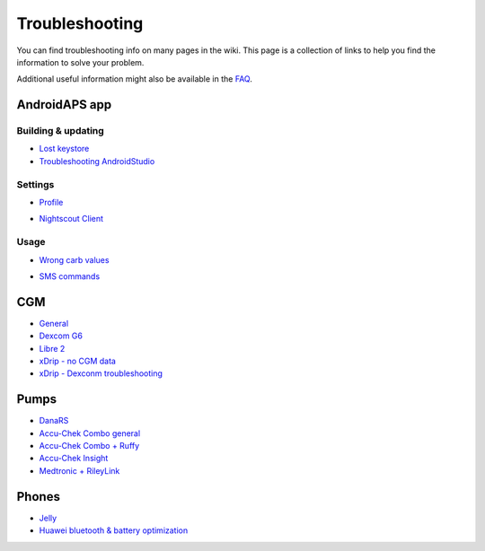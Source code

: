 Troubleshooting
*****
You can find troubleshooting info on many pages in the wiki. This page is a collection of links to help you find the information to solve your problem.

Additional useful information might also be available in the `FAQ <../Getting-Started/FAQ.html>`_.

AndroidAPS app
=====
Building & updating
-----
* `Lost keystore <../Installing-AndroidAPS/troubleshooting_androidstudio.html#lost-keystore>`_
* `Troubleshooting AndroidStudio <../Installing-AndroidAPS/troubleshooting_androidstudio.html>`_
Settings
-----
* `Profile <../Usage/Profiles.html#troubleshooting-profile-errors>`_

  .. image:: ../images/BasalNotAlignedToHours2.png
    :alt: Error: Basal not aligned to hours

* `Nightscout Client <../Usage/Troubleshooting-NSClient.html>`_
Usage
-----
* `Wrong carb values <../Usage/COB-calculation.html#detection-of-wrong-cob-values>`_

  .. image:: ../images/Calculator_SlowCarbAbsorbtion.png
    :alt: Error: Slow carb absorbtion

* `SMS commands <../Children/SMS-Commands.html#troubleshooting>`_

CGM
=====
* `General <../Hardware/GeneralCGMRecommendation.html#troubleshooting>`_
* `Dexcom G6 <../Hardware/DexcomG6.html#troubleshooting-g6>`_
* `Libre 2 <../Hardware/Libre2.html#experiences-and-troubleshooting>`_
* `xDrip - no CGM data <../Configuration/xdrip.html#identify-receiver>`_
* `xDrip - Dexconm troubleshooting <../Configuration/xdrip.html#troubleshooting-dexcom-g5-g6-and-xdrip>`_

Pumps
=====
* `DanaRS <../Configuration/DanaRS-Insulin-Pump.html#dana-rs-specific-errors>`_
* `Accu-Chek Combo general <../Usage/Accu-Chek-Combo-Tips-for-Basic-usage.html>`_
* `Accu-Chek Combo + Ruffy <../Configuration/Accu-Chek-Combo-Pump.html#why-does-pairing-with-the-pump-does-not-work-with-the-app-ruffy>`_
* `Accu-Chek Insight <../Configuration/Accu-Chek-Insight-Pump.html#insight-specific-errors>`_
* `Medtronic + RileyLink <../Configuration/MedtronicPump.html#what-to-do-if-i-loose-connection-to-rileylink-and-or-pump>`_

Phones
=====
* `Jelly <../Usage/jelly.html>`_
* `Huawei bluetooth & battery optimization <../Usage/huawei.html>`_
